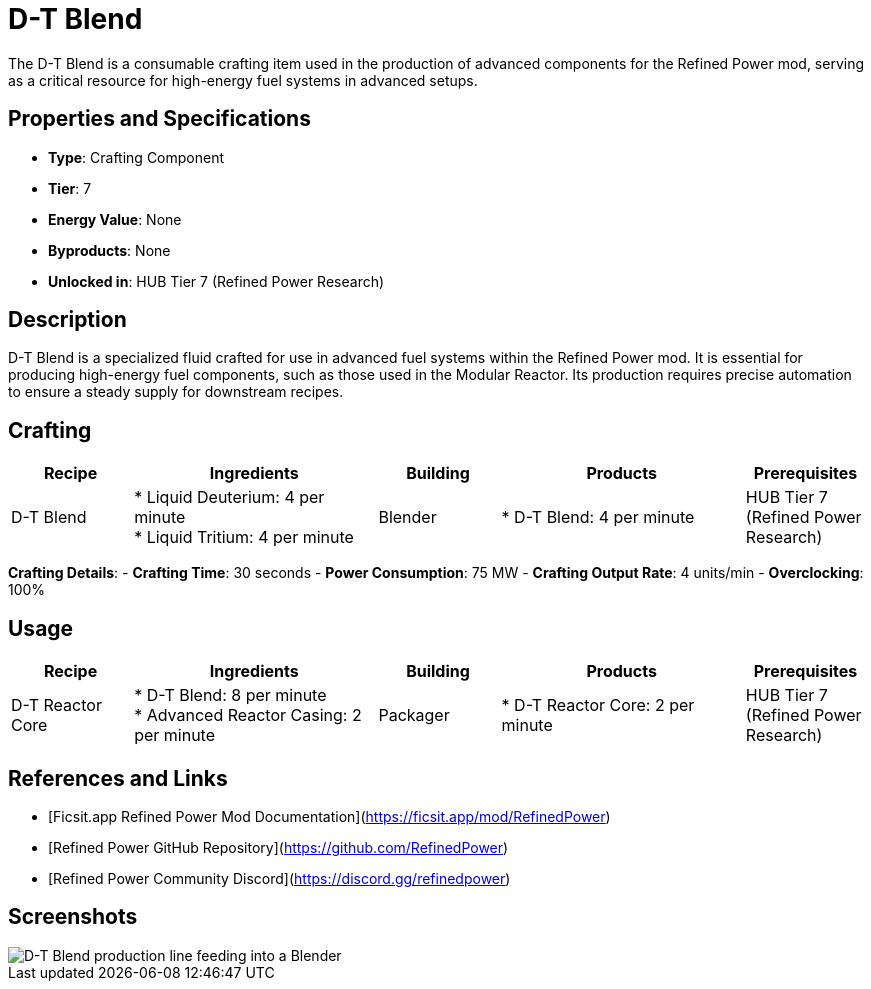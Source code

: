 = D-T Blend

The D-T Blend is a consumable crafting item used in the production of advanced components for the Refined Power mod, serving as a critical resource for high-energy fuel systems in advanced setups.

== Properties and Specifications

- **Type**: Crafting Component
- **Tier**: 7
- **Energy Value**: None
- **Byproducts**: None
- **Unlocked in**: HUB Tier 7 (Refined Power Research)

== Description

D-T Blend is a specialized fluid crafted for use in advanced fuel systems within the Refined Power mod. It is essential for producing high-energy fuel components, such as those used in the Modular Reactor. Its production requires precise automation to ensure a steady supply for downstream recipes.

== Crafting

[cols="1,2,1,2,1", options="header"]
|===
| Recipe
| Ingredients
| Building
| Products
| Prerequisites

| D-T Blend
| * Liquid Deuterium: 4 per minute +
  * Liquid Tritium: 4 per minute
| Blender
| * D-T Blend: 4 per minute
| HUB Tier 7 (Refined Power Research)

|===
**Crafting Details**:
- **Crafting Time**: 30 seconds
- **Power Consumption**: 75 MW
- **Crafting Output Rate**: 4 units/min
- **Overclocking**: 100%

== Usage

[cols="1,2,1,2,1", options="header"]
|===
| Recipe
| Ingredients
| Building
| Products
| Prerequisites

| D-T Reactor Core
| * D-T Blend: 8 per minute +
  * Advanced Reactor Casing: 2 per minute
| Packager
| * D-T Reactor Core: 2 per minute
| HUB Tier 7 (Refined Power Research)

|===

== References and Links

- [Ficsit.app Refined Power Mod Documentation](https://ficsit.app/mod/RefinedPower)
- [Refined Power GitHub Repository](https://github.com/RefinedPower)
- [Refined Power Community Discord](https://discord.gg/refinedpower)

== Screenshots

image::d-t_blend_setup.png[D-T Blend production line feeding into a Blender]